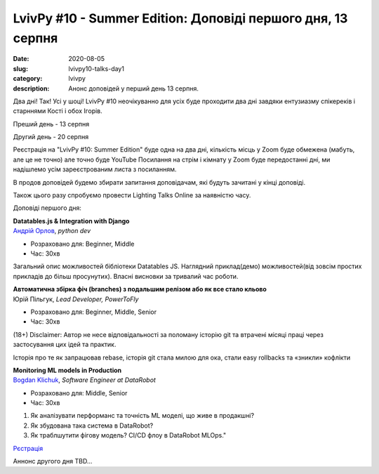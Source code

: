 LvivPy #10 - Summer Edition:  Доповіді першого дня, 13 серпня
#############################################################
:date: 2020-08-05
:slug: lvivpy10-talks-day1
:category: lvivpy
:description: Анонс доповідей у перший день 13 серпня.

Два дні! Так! Усі у шоці!
LvivPy #10 неочікуванно для усіх буде проходити два дні завдяки ентузиазму спікереків і старннями Кості і обох Ігорів.

Преший день - 13 серпня

Другий день - 20 серпня

Реєстрація на "LvivPy #10: Summer Edition" буде одна на два дні, кількість місць у Zoom буде обмежена (мабуть, але це не точно) але точно буде YouTube
Посилання на стрім і кімнату у Zoom буде передостанні дні, ми надішлемо усім зареєстрованим листа з посиланням.

В продов доповідей будемо збирати запитання доповідачам, які будуть зачитані у кінці доповіді.

Також цього разу спробуємо провести Lighting Talks Online за наявністю часу.

Доповіді першого дня:

| **Datatables.js & Integration with Django**
| `Андрій Орлов <https://www.facebook.com/orlan0045k>`_,  *python dev*

* Розраховано для: Beginner, Middle
* Час: 30хв

Загальний опис можливостей бібліотеки Datatables JS. Наглядний приклад(демо) можливостей(від зовсім простих прикладів до більш просунутих). Власні висновки за тривалий час роботи.

| **Автоматична збірка фіч (branches) з подальшим релізом або як все стало кльово**
| Юрій Пільгук, *Lead Developer, PowerToFly*

* Розраховано для: Beginner, Middle, Senior
* Час: 30хв

(18+)
Disclaimer: Автор не несе відповідальності за поломану історію git та втрачені місяці праці через застосування цих ідей та практик.

Історія про те як запрацював rebase,  історія git стала милою для ока, стали easy rollbacks та «зникли» кофлікти

| **Monitoring ML models in Production**
| `Bogdan Klichuk <https://facebook.com/klichukb>`_, *Software Engineer at DataRobot*

* Розраховано для: Middle, Senior
* Час: 30хв

1. Як аналізувати перформанс та точність ML моделі, що живе в продакшні?
2. Як збудована така система в DataRobot?
3. Як траблшутити фігову модель? CI/CD флоу в DataRobot MLOps."

`Рєстрація <https://www.meetup.com/uapycon/events/272005061/>`_
 
Аннонс другого дня TBD...